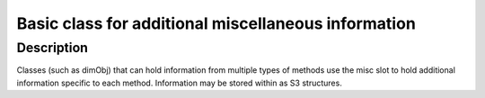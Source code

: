 Basic class for additional miscellaneous information
----------------------------------------------------

Description
~~~~~~~~~~~

Classes (such as dimObj) that can hold information from multiple types
of methods use the misc slot to hold additional information specific to
each method. Information may be stored within as S3 structures.
